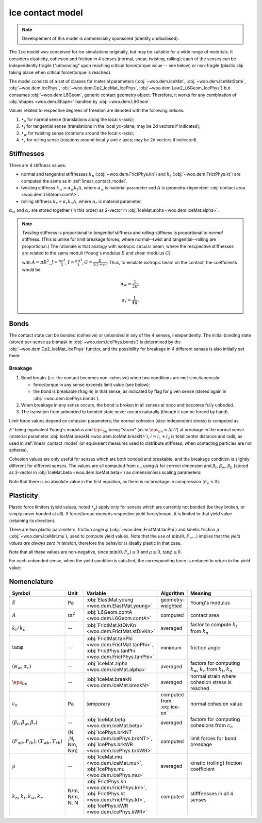 .. _ice-contact-model:

=============================
Ice contact model
=============================

.. note:: Developement of this model is commercially sponsored (identity undisclosed).

The ``Ice`` model was conceived for ice simulations originally, but may be suitable for a wide range of materials. It considers elasticity, cohesion and friction in 4 senses (normal, shear, twisting, rolling); each of the senses can be independently fragile ("unbonding" upon reaching critical force/torque value -- see below) or non-fragile (plastic slip taking place when critical force/torque is reached).

The model consists of a set of classes for material parameters (:obj:`~woo.dem.IceMat`, :obj:`~woo.dem.IceMatState`, :obj:`~woo.dem.IcePhys`, :obj:`~woo.dem.Cp2_IceMat_IcePhys`, :obj:`~woo.dem.Law2_L6Geom_IcePhys`) but consumes :obj:`~woo.dem.L6Geom`, generic contact geometry object. Therefore, it works for any combination of :obj:`shapes <woo.dem.Shape>` handled by :obj:`~woo.dem.L6Geom`.

Values related to respective degrees of freedom are denoted with the following indices:

#. :math:`\bullet_n` for normal sense (translations along the local :math:`x`-axis);
#. :math:`\bullet_t` for tangential sense (translations in the local :math:`yz`-plane; may be 2d vectors if indicated);
#. :math:`\bullet_w` for twisting sense (rotations around the local :math:`x`-axis);
#. :math:`\bullet_r` for rolling sense (rotations around local :math:`y` and :math:`z` axes; may be 2d vectors if indicated).

Stiffnesses
-----------

There are 4 stiffness values:

* normal and tangential stiffnesses :math:`k_n` (:obj:`~woo.dem.FrictPhys.kn`) and :math:`k_t` (:obj:`~woo.dem.FrictPhys.kt`) are computed the same as in :ref:`linear_contact_model`.
* twisting stiffness :math:`k_w=\alpha_w k_t A`, where :math:`\alpha_w` is material parameter and :math:`A` is geometry-dependent :obj:`contact area <woo.dem.L6Geom.contA>`. 

* rolling stiffness :math:`k_r=\alpha_r k_n A`, where :math:`\alpha_r` is material parameter.

:math:`\alpha_w` and :math:`\alpha_r` are stored together (in this order) as 2-vector in :obj:`IceMat.alpha <woo.dem.IceMat.alpha>`.


.. note:: *Twisting* stiffness is proportional to *tangential* stiffness and *rolling* stiffness is proportional to *normal* stiffness. (This is unlike for limit breakage forces, where normal--twist and tangential--rolling are proportional.) The rationale is that analogy with isotropic circular beam, where the rescpective stiffnesses are related to the same moduli (Young's modulus :math:`E` and shear modulus :math:`G`)

  .. math::
    :nowrap:

    \begin{align*}
       k_n&=\frac{EA}{L}, & k_t&=\frac{GA}{L}, \\
       k_w&=\frac{GJ}{L}, & k_r&=\frac{EI}{L}
    \end{align*}

  with :math:`A=\pi R^2`, :math:`J=\frac{\pi R^4}{2}`, :math:`I=\frac{\pi R^4}{4}`, :math:`G=\frac{E}{2(1+\nu)}`. Thus, to emulate isotropic beam on the contact, the coefficients would be

  .. math::
     \alpha_w=\frac{1}{2\pi},

     \alpha_r=\frac{1}{4\pi}.

Bonds
------

The contact state can be bonded (cohesive) or unbonded in any of the 4 senses, independently. The initial bonding state (stored per-sense as bitmask in :obj:`~woo.dem.IcePhys.bonds`) is determined by the :obj:`~woo.dem.Cp2_IceMat_IcePhys` functor, and the possibility for breakage in 4 different senses is also initially set there.

Breakage
"""""""""

#. Bond breaks (i.e. the contact becomes non-cohesive) when two conditions are met simultaneously:

   * force/torque in any sense exceeds limit value (see below);
   * the bond is breakable (fragile) in that sense, as indicated by flag for given sense (stored again in :obj:`~woo.dem.IcePhys.bonds`).

#. When breakage in any sense occurs, the bond is broken in all senses at once and becomes fully unboded.

#. The transition from unbonded to bonded state never occurs naturally (though it can be forced by hand).

Limit force values depend on cohesion parameters; the normal cohesion (size-independent stress) is computed as

.. math:: c_n=\underbrace{l\left(\frac{l_1}{E_1}+\frac{l_2}{E_2}\right)^{-1}}_{E'}\eps_{bn}
   :label: ice-cn
   
:math:`E'` being equivalent Young's modulus and :math:`\eps_{bn}` being "strain" (as in :math:`\eps_{bn}=\Delta l/l`) at breakage in the normal sense (material parameter :obj:`IceMat.breakN <woo.dem.IceMat.breakN>`), :math:`l=l_1+l_2` is total center distance and radii, as used  in :ref:`linear_contact_model` (or equivalent measures used to distribute stiffness, when contacting particles are not spheres).

Cohesion values are only useful for senses which are both bonded and breakable, and the breakage condition is slightly different for different senses. The values are all computed from :math:`c_n` using :math:`A` for correct dimension and :math:`\beta_t`, :math:`\beta_w`, :math:`\beta_b` (stored as 3-vector in :obj:`IceMat.beta <woo.dem.IceMat.beta>`) as dimensionless scaling parameters:

.. math::
   :nowrap:

   \begin{align*}
      F_{n}& > F_{nb},         & F_{nb}&=c_n A, \\
      |\vec{F}_{t}|& > F_{tb}, & F_{tb}&=\beta_t F_{nb}=\beta_t c_n A, \\
      |T_{w}|& > T_{wb},       & T_{wb}&=\beta_w F_{nb}A^{\frac{1}{2}}=\beta_w c_n A^{\frac{3}{2}}, \\
      |\vec{T}_{b}|& > T_{rb}, & T_{rb}&=\beta_r F_{tb}A^{\frac{1}{2}}=\beta_r \beta_t c_n A^{\frac{3}{2}}.
   \end{align*}

Note that there is no absolute value in the first equation, as there is no breakage in compression (:math:`F_n<0`).

Plasticity
-----------

Plastic force limiters (yield values, noted :math:`\bullet_y`) apply only for senses which are currently not bonded (be they broken, or simply never bonded at all). If force/torque exceeds respective yield force/torque, it is limited to that yield value (retaining its direction).

There are two plastic parameters, friction angle :math:`\phi` (:obj:`~woo.dem.FrictMat.tanPhi`) and kinetic friction :math:`\mu` (:obj:`~woo.dem.IceMat.mu`), used to compute yield values. Note that the use of :math:`\min(0,F_n \dots)` implies that the *yield values are always zero in tension*, therefore the behavior is ideally plastic in that case. 

.. math::
   :nowrap:

   \begin{align*}
      F_{ty}&=-\min(0,F_n\tan\phi)\\
      T_{wy}&=-\sqrt{A/\pi} \min(0,F_n\tan\phi) \\
      T_{ry}&=-\sqrt{A/\pi} \min(0,F_n\mu)
   \end{align*}

Note that all these values are non-negative, since :math:`\min(0,F_n)\leq0` and :math:`\mu\geq0`, :math:`\tan\phi\geq0`.

For each unbonded sense, when the yield condition is satisfied, the corresponding force is reduced to return to the yield value:

.. math::
   :nowrap:

   \begin{align*}
      |\vec{F}_t|&>F_{ty} &  \Longrightarrow && \vec{F}_t&\leftarrow \normalized{\vec{F}_t} F_{ty}, \\
      |T_w|&>T_{wy} &  \Longrightarrow && T_w&\leftarrow \normalized{T_w} T_{wy}, \\
      |\vec{T}_r|&>T_{ry} &  \Longrightarrow && \vec{T}_r&\leftarrow \normalized{\vec{T}_r} T_{ry}.
   \end{align*}



Nomenclature
-------------

.. list-table::
   :widths: 15 10 30 10 50
   :header-rows: 1

   * - Symbol
     - Unit
     - Variable
     - Algorithm
     - Meaning
   * - :math:`E`
     - Pa
     - :obj:`ElastMat.young <woo.dem.ElastMat.young>`
     - geometry-weighted
     - Young's modulus
   * - :math:`A`
     - :math:`\mathrm{m^2}`
     - :obj:`L6Geom.contA <woo.dem.L6Geom.contA>`
     - computed
     - contact area
   * - :math:`k_t/k_n`
     - --
     - :obj:`FrictMat.ktDivKn <woo.dem.FrictMat.ktDivKn>`
     - averaged
     - factor to compute :math:`k_t` from :math:`k_n`
   * - :math:`\tan\phi`
     - --
     - :obj:`FrictMat.tanPhi <woo.dem.FrictMat.tanPhi>`, :obj:`FrictPhys.tanPhi <woo.dem.FrictPhys.tanPhi>`
     - minimum
     - friction angle
   * - :math:`(\alpha_w,\alpha_r)`
     - --
     - :obj:`IceMat.alpha <woo.dem.IceMat.alpha>`
     - averaged
     - factors for computing :math:`k_w`, :math:`k_r` from :math:`k_t`, :math:`k_n`
   * - :math:`\eps_{bn}`
     - --
     - :obj:`IceMat.breakN <woo.dem.IceMat.breakN>`
     - averaged
     - normal strain where cohesion stress is reached
   * - :math:`c_n`
     - Pa
     - temporary
     - computed from :eq:`ice-cn`
     - normal cohesion value
   * - :math:`(\beta_t,\beta_w,\beta_r)`
     - --
     - :obj:`IceMat.beta <woo.dem.IceMat.beta>`
     - averaged
     - factors for computing cohesions from :math:`c_n`
   * - :math:`(F_{nb},F_{tb}), (T_{wb},T_{rb})`
     - (N ,N, Nm, Nm)
     - :obj:`IcePhys.brkNT <woo.dem.IcePhys.brkNT>`, :obj:`IcePhys.brkWR <woo.dem.IcePhys.brkWR>`
     - computed
     - limit forces for bond breakage
   * - :math:`\mu`
     - --
     - :obj:`IceMat.mu <woo.dem.IceMat.mu>`, :obj:`IcePhys.mu <woo.dem.IcePhys.mu>`
     - averaged
     - kinetic (rolling) friction coefficient
   * - :math:`k_n, k_t, k_w, k_r`
     - N/m, N/m, N, N
     - :obj:`FrictPhys.kn <woo.dem.FrictPhys.kn>`, :obj:`FrictPhys.kt <woo.dem.FrictPhys.kt>`, :obj:`IcePhys.kWR <woo.dem.IcePhys.kWR>`
     - computed
     - stifffnesses in all 4 senses
